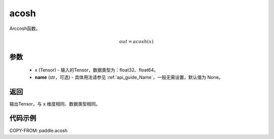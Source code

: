 .. _cn_api_fluid_layers_acosh:

acosh
-------------------------------

.. py:function:: paddle.acosh(x, name=None)




Arccosh函数。

.. math::
    out = acosh(x)

参数
:::::::::
    - x (Tensor) - 输入的Tensor，数据类型为：float32、float64。
    - **name** (str，可选) - 具体用法请参见 :ref:`api_guide_Name`，一般无需设置，默认值为 None。

返回
:::::::::
输出Tensor，与 ``x`` 维度相同、数据类型相同。



代码示例
:::::::::

COPY-FROM: paddle.acosh
